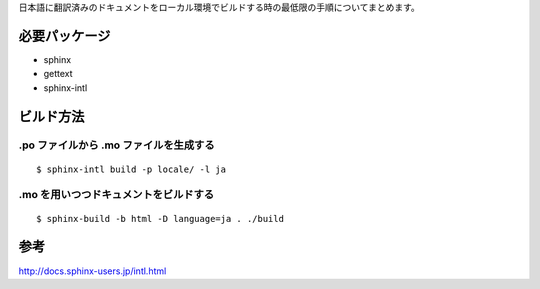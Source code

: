 日本語に翻訳済みのドキュメントをローカル環境でビルドする時の最低限の手順についてまとめます。

必要パッケージ
==============

* sphinx
* gettext
* sphinx-intl

ビルド方法
==========

.po ファイルから .mo ファイルを生成する
---------------------------------------

::

  $ sphinx-intl build -p locale/ -l ja


.mo を用いつつドキュメントをビルドする
--------------------------------------

::

  $ sphinx-build -b html -D language=ja . ./build

参考
====

http://docs.sphinx-users.jp/intl.html
